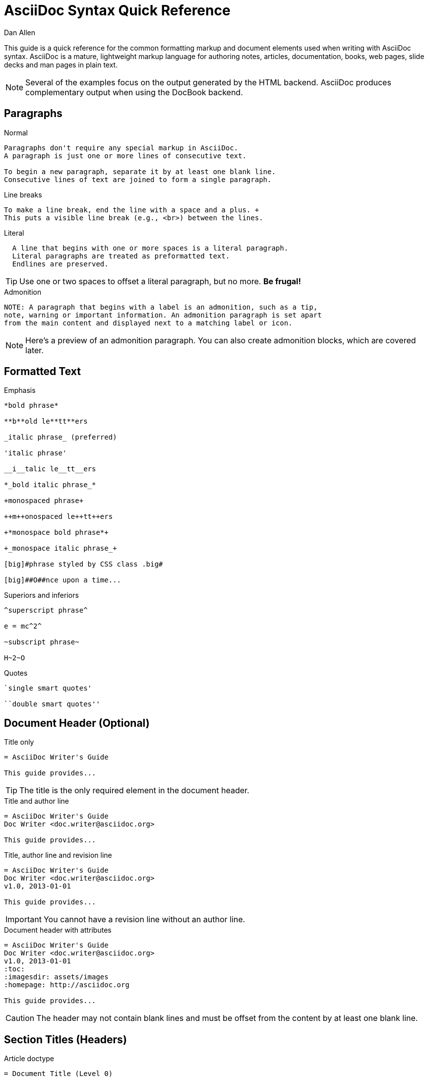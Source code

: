 = AsciiDoc Syntax Quick Reference
Dan Allen
:awestruct-layout: base
ifndef::awestruct[]
ifdef::asciidoctor[]
:stylesheet: asciidoctor.css
endif::asciidoctor[]
endif::awestruct[]

////
Syntax to cover:
- break up attributes and substitutions?
- block metadata (attributes, id, role, etc)
- index terms
- commandline reference? perhaps another doc? yes
////

This guide is a quick reference for the common formatting markup and document elements used when writing with AsciiDoc syntax.
AsciiDoc is a mature, lightweight markup language for authoring notes, articles, documentation, books, web pages, slide decks and man pages in plain text.

[NOTE]
====
Several of the examples focus on the output generated by the HTML backend.
AsciiDoc produces complementary output when using the DocBook backend.
====

== Paragraphs

.Normal
----
Paragraphs don't require any special markup in AsciiDoc.
A paragraph is just one or more lines of consecutive text.

To begin a new paragraph, separate it by at least one blank line.
Consecutive lines of text are joined to form a single paragraph.
----

////
[id="ex-para-normal", role="reveal-modal"]
--
Paragraphs don't require any special markup in AsciiDoc.
A paragraph is just one or more lines of consecutive text.

To begin a new paragraph, separate it by at least one blank line.
Consecutive lines of text are joined to form a single paragraph.
--

// ^ could also do these as tabs
////

.Line breaks
----
To make a line break, end the line with a space and a plus. +
This puts a visible line break (e.g., <br>) between the lines.
----

.Literal
----
  A line that begins with one or more spaces is a literal paragraph.
  Literal paragraphs are treated as preformatted text.
  Endlines are preserved.
----

TIP: Use one or two spaces to offset a literal paragraph, but no more.
*Be frugal!*

.Admonition
----
NOTE: A paragraph that begins with a label is an admonition, such as a tip,
note, warning or important information. An admonition paragraph is set apart
from the main content and displayed next to a matching label or icon.
----

NOTE: Here's a preview of an admonition paragraph.
You can also create admonition blocks, which are covered later.

== Formatted Text

.Emphasis
----
*bold phrase*

**b**old le**tt**ers

_italic phrase_ (preferred)

'italic phrase'

__i__talic le__tt__ers

*_bold italic phrase_*

+monospaced phrase+

++m++onospaced le++tt++ers

+*monospace bold phrase*+

+_monospace italic phrase_+

[big]#phrase styled by CSS class .big#

[big]##O##nce upon a time...
----

.Superiors and inferiors
----
^superscript phrase^

e = mc^2^

~subscript phrase~

H~2~O
----

.Quotes
----
`single smart quotes'

``double smart quotes''
----

== Document Header (Optional)

.Title only
----
= AsciiDoc Writer's Guide

This guide provides...
----

TIP: The title is the only required element in the document header.

.Title and author line
----
= AsciiDoc Writer's Guide
Doc Writer <doc.writer@asciidoc.org>

This guide provides...
----

.Title, author line and revision line
----
= AsciiDoc Writer's Guide
Doc Writer <doc.writer@asciidoc.org>
v1.0, 2013-01-01

This guide provides...
----

IMPORTANT: You cannot have a revision line without an author line.

.Document header with attributes
----
= AsciiDoc Writer's Guide
Doc Writer <doc.writer@asciidoc.org>
v1.0, 2013-01-01
:toc:
:imagesdir: assets/images
:homepage: http://asciidoc.org 

This guide provides...
----

CAUTION: The header may not contain blank lines and must be offset from the content by at least one blank line.

[[section_titles]]
== Section Titles (Headers)

.Article doctype
----
= Document Title (Level 0)

== Section Level 1

=== Section Level 2

==== Section Level 3

===== Section Level 4
----

WARNING: When using the article doctype (the default), you can only have one level-0 section title, the document title, and it must be in the document header.

NOTE: The number of equal signs matches the heading level in the HTML output.
For example, _Section Level 1_ becomes an +<h2>+ heading.

.Book doctype
----
= Document Title (Level 0)

== Section Level 1

=== Section Level 2

==== Section Level 3

===== Section Level 4

= Section Level 0
----

.Custom id
----
[[primitives-nulls]]
== Primitive types and null values
----

IMPORTANT: There are two other ways to define a section title.
_Their omission is intentional_.
They both require more markup and are therefore unnecessary.
The http://en.wikipedia.org/wiki/Setext[setext] title syntax (underlined text) is especially wasteful, hard to remember and maintain and error prone.
The reader never sees the extra markup, so why type it?
*Be frugal!*

== Include Files

.Document parts
----
= Reference Documentation
Lead Developer

This is documentation for project X.

\include::basics.adoc[]

\include::installation.adoc[]

\include::example.adoc[]
----

.Common text
----
== About the author

\include::author-bio.adoc[]
----

== Horizontal Rule

----
'''
----

== Lists

.Unordered, basic
----
- Apples
- Oranges
- Bananas

//

* Apples
* Oranges
* Bananas
----

NOTE: Blank lines are required before and after a list and are permitted, but not required, between list items.

TIP: You can force two lists apart with a line comment, as the previous example demonstrates.

.Unordered, nested
----
* Apples
** Corland
** Rome
** Empire
* Oranges
** Navel
** Temple
** Tangerine
----

.Unordered, maximum nesting
----
* level 1
** level 2
*** level 3
**** level 4
***** level 5
* level 1
----

.Ordered, basic
----
. Step 1, numbered as 1.
. Step 2, numbered as 2.
. Step 3, numbered as 3.
----

.Ordered, nested
----
. Step 1, numbered as 1.
. Step 2, numbered as 2.
.. Step 2a, numbered as a.
.. Step 2b, numbered as b.
. Step 3, numbered as 3.
----

.Ordered, maximum nesting
----
. level 1
.. level 2
... level 3
.... level 4
..... level 5
. level 1
----

.Labeled, single-line
----
first term:: definition of first term
section term:: definition of second term
----

.Labeled, multi-line (indenting optional)
----
first term::
  definition of first term
section term::
  definition of second term
----

.Mixed (indenting optional)
----
Operating Systems::
  Linux:::
    . Fedora
      * Desktop
      * Server
    . Ubuntu
      * Desktop
  BSD:::
    . FreeBSD
    . NetBSD

Cloud Providers::
  PaaS:::
    . OpenShift
    . CloudBees
  IaaS:::
    . Amazon EC2
    . Rackspace
----

////
[id="ex-list-mixed", role="reveal-modal"]
--
Operating Systems::
  Linux:::
    . Ubuntu
      * Desktop
      * Server
    . Fedora
      * Desktop
  BSD:::
    . FreeBSD
    . NetBSD

Cloud Providers::
  PaaS:::
    . OpenShift
    . CloudBees
  IaaS:::
    . Amazon EC2
    . Rackspace
--
////

.Complex content in outline lists
----
* Every list item has at least one paragraph of content.
That paragraph may be wrapped across multiple lines.
+
Any additional paragraph or block is attached with an adjacent list continuation.
+
____
A list continuation is a plus sign on a line by itself.
____

* A literal paragraph does not require a list continuation.

 $ gem install asciidoctor

* AsciiDoc lists may contain any amount of complex content.
----

== Links

.External
----
http://asciidoc.org - automatic!

http://asciidoc.org[AsciiDoc]

https://github.com/asciidoctor[Asciidoctor repositories]
----

.Relative
----
link:contact.html[Contact Us]
----

.Cross references
----
See <<paragraphs>> to learn how to write paragraphs.

Learn how to organize the document in <<section_titles,section titles>>.
----

== Images

.Block
----
image::sunset.jpg[]

image::sunset.jpg[Sunset]

.A sunset feast!
image::sunset.jpg[Sunset, 300, 200, link="http://www.flickr.com/search/?q=sunset"]
----

NOTE: Images resolve relative to the value of the +imagesdir+ attribute, defined in the document header or passed as an argument.

.Inline
----
Click on the play button image:play.png[] to get the party started.

Click image:play.png[title="Pause button"] when you need a break.
----

== Source Code

.Inline
----
Reference code like +types+ or `methods` inline.
----

.Literal paragraph
----
 Indent 1 space for a literal block
----

.Literal block
----
....
Copyright (C) 2013 Acme Corporation.

This work is licensed as CC BY-SA, which is the
Creative Commons Attribution 3.0 Unported License.
....
----

.Listing block without syntax highlighting
[listing]
....
----
GEM
  remote: https://rubygems.org/
  specs:
    asciidoctor (0.1.1)

PLATFORMS
  ruby

DEPENDENCIES
  asciidoctor (~> 0.1.1)
----
....

.Code (source) block with syntax highlighting
[listing]
....
[source,ruby]
----
require 'sinatra'

get '/hi' do
  "Hello World!"
end
----
....

.Code block with callouts
[listing]
....
[source,ruby]
----
require 'sinatra' \<1>

get '/hi' do      \<2>
  "Hello World!"  \<3>
end
----
\<1> Library import
\<2> URL mapping
\<3> Content for response
....

.Code block sourced from file
[listing]
....
[source,ruby]
----
\include::controller.rb[]
----
....

.Fenced code block
----
```ruby 
require 'sinatra'

get '/hi' do
  "Hello World!"
end
```
----

.Code block without delimiters (no blank lines)
----
[source,xml]
<meta name="viewport"
  content="width=device-width, initial-scale=1.0">
----

.Enabling the syntax highlighter
[NOTE]
====
Syntax highlighting is enabled by setting the +source-highlighter+ attribute in the document header or passed as an argument.

 :source-highlighter: pygments

The valid options for each implementation are as follows:

AsciiDoc:: pygments, source-highlighter, highlight (default)
Asciidoctor:: coderay, highlightjs (and growing!)
====

== More Delimited Blocks

.Sidebar
----
.AsciiDoc history
****
AsciiDoc was first released in Nov 2002 by Stuart Rackham.
It was designed from the start to be a shorthand syntax
for producing professional documents like DocBook and LaTeX.
****
----

NOTE: Any block can have a title, positioned above the block.
A block title is a line of text that starts with a dot.
The dot cannot be followed by a space.

.Example
----
.Sample document
====
Here's a sample AsciiDoc document:

 = AsciiDoc Writer's Guide
 Dan Allen
 :toc:

 This guide provides...

The document header is useful, but not required.
====
----

.Admonition
----
[NOTE]
====
An admonition block may contain complex content.

.A list
- one
- two
- three

Another paragraph.
====
----

.Blockquote
----
____
A person who never made a mistake never tried anything new.
____

[quote, Albert Einstein]
A person who never made a mistake never tried anything new.

[quote, Abraham Lincoln, Soldiers' National Cemetery Dedication]
____
Four score and seven years ago our fathers brought forth
on this continent a new nation...
____
----

.Passthrough
----
++++
Content in a passthrough block is passed to the output unprocessed.
That means you can include raw HTML, like this video tag:

<video poster="images/movie-reel.png">
  <source src="videos/writing-zen.webm" type="video/webm">
</video>

It's also useful for embedding content, like a Gist:

<script src="https://gist.github.com/example/123456.js"></script>
++++
----

.Open
----
--
An open block can be an anonymous container,
or it can masquerade as any other block.
--

[source]
--
puts "I'm a source block!"
--
----

== Comments

.Single line
----
// A single-line comment.
----

TIP: Single-line comments can be used to divide elements, such as two adjacent lists.

.Multi-line
----
////
A multi-line comment.

Notice it's a delimited block.
////
----

== Tables

.Table with two rows of content and a header
----
.Applications
[cols="3" options="header"]
|===
|Name
|Category
|Description

|Firefox
|Browser
|Mozilla Firefox is an open-source web browser.
It's designed for standards compliance,
performance, portability.

|Arquillian
|Testing
|An innovative and highly extensible testing platform.
Empowers developers to easily create real, automated tests.
|===
----

.Table with an AsciiDoc cell
----
[cols="2,3,5a"]
|===
|Firefox
|Web Browser
|Mozilla Firefox is an open-source web browser.

It's designed for:

* standards compliance
* performance
* portability

http://getfirefox.com[Get Firefox]!
|===
----

.Table from CSV data
----
[format="csv", options="header"]
|===
Artist,Track,Genre
Baauer,Harlem Shake,Hip Hop
The Lumineers,Ho Hey,Folk Rock
|===
----

.Table from CSV data in file
----
|===
\include::customers.csv[]
|===
----

.Table with formatted, aligned and merged cells
----
[cols="e,m,^,>s",width="25%"]
|===
|1 >s|2 |3 |4
^|5 2.2+^.^|6 .3+<.>m|7
^|8
|9 2+>|10
|===
----

== Attributes and Substitutions

.Text replacements
[width="50%" cols="1m,1,1" options="header"]
|===
|AsciiDoc
|Renders
|As Viewed

|$$(C)$$
|$$&#169;$$
|(C)

|$$(R)$$
|$$&#174;$$
|(R)

|$$(TM)$$
|$$&#8482;$$
|(TM)

|$$--$$
|$$&#8212;$$
|—

|$$...$$
|$$&#8230;$$
|...

|$$->$$
|$$&#8594;$$
|->

|$$=>$$
|$$&#8658;$$
|=>

|$$<-$$
|$$&#8592;$$
|<-

|$$<=$$
|$$&#8656;$$
|<=

|$$Sam's$$
|$$Sam&#8217;s$$
|Sam's

|$$&8364;$$
|$$&8364;$$
|&#8364;
|===

TIP: Any numbered http://en.wikipedia.org/wiki/List_of_XML_and_HTML_character_entity_references[XML entity reference] is supported.

.Built-in literal attributes
[width="33%", cols="2", options="header"]
|===
|Name
|Renders +
(e.g., +\{caret}+)

|lt
|<

|gt
|>

|amp
|&

|startsb
|[

|endsb
|]

|brvbar
|\|

|caret
|^

|asterisk
|*

|tilde
|~

|apostrophe
|'

|backslash
|\

|two-colons
|::

|two-semicolons
|;;
|===

.Built-in entity attributes
[width="50%", cols="3" options="header"]
|===
|Name
|Renders +
(e.g., +\{nbsp}+)
|As Viewed

|empty
|_blank_
|{empty}

|sp
|_single space_
|{sp}

|nbsp
|$$&#160;$$
|{nbsp}

|zwsp
|$$&zwsp;$$
|{zwsp}

|wj
|$$&#8288;$$
|{wj}

|apos
|$$&apos;$$
|{apos}

|quot
|$$&quot;$$
|{quot}

|lsquo
|$$&#8216;$$
|{lsquo}

|rsquo
|$$&#8217;$$
|{rsquo}

|ldquo
|$$&#8220;$$
|{ldquo}

|rdquo
|$$&#8221;$$
|{rdquo}

|deg
|$$&#176;$$
|{deg}

|plus
|$$&#43;$$
|{plus}
|===

.Built-in data attributes
asciidoc (or asciidoctor):: _blank_

asciidoc-version (or asciidoctor-version):: Version of the processor

doctype:: Document's doctype (e.g., article)

backend:: Backend used to render document

localdate:: Local date when rendered

localtime:: Local time when rendered

localdatetime:: Local date & time when rendered

docdate:: Last modified date

doctime:: Last modified time

docdatetime:: Last modified date & time

docfile:: Name of document file

docdir:: Name of document directory

.Attribute declaration and usage
----
:homepage: http://asciidoc.org
:homepagelink: http://asciidoctor.org[Asciidoctor]
:description: AsciiDoc is a mature, plain-text document format +
              for writing notes, articles, documentation, books and more. +
              It's also a text processor and toolchain for translating +
              documents into various output formats (called _backends_), +
              including HTML, DocBook, PDF and ePub.
:checkedbox: pass:normal[+[&#10004;]+]

Check out {homepage}[AsciiDoc]!

{description}

Check out {homepagelink} too!

{checkedbox} That's done!
----

== Escaping Text

.Backslash
----
\*Stars* renders as *Stars* instead of bold text.
The backslash character is automatically removed.
----

.Double dollar
----
$$*Stars*$$ renders as *Stars* instead of bold text.
$$&amp;$$ renders as &amp; instead of &.
----

.Triple plus and inline passthrough
----
+++<u>underline me</u>+++ renders as underlined text.
pass:[<u>underline me</u>] also renders as underlined text.
----

.Backticks
----
`Text in {backticks}` renders exactly as entered, in monospace.
----

== Bibliography

.References
----
[bibliography]
- [[[pragprog]]] Andy Hunt & Dave Thomas. 'The Pragmatic Programmer:
  From Journeyman to Master'. Addison-Wesley. 1999.
- [[[seam]] Dan Allen. 'Seam in Action'. Manning Publications. 2008.
----

.Usage
----
'The Pragmatic Programmer' <<pragprog>> is an essential read for developers.
----

== Footnotes

----
A statement footnote:[Clarification about this statement.].

Bold statement footnoteref:[disclaimer,These opinions are my own.].

Another bold statement footenoteref:[disclaimer].
----
